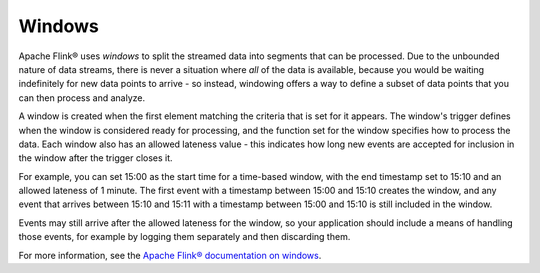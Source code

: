 Windows
=======

Apache Flink® uses *windows* to split the streamed data into segments that can be processed. Due to the unbounded nature of data streams, there is never a situation where *all* of the data is available, because you would be waiting indefinitely for new data points to arrive - so instead, windowing offers a way to define a subset of data points that you can then process and analyze.

A window is created when the first element matching the criteria that is set for it appears. The window's trigger defines when the window is considered ready for processing, and the function set for the window specifies how to process the data. Each window also has an allowed lateness value - this indicates how long new events are accepted for inclusion in the window after the trigger closes it.

For example, you can set 15:00 as the start time for a time-based window, with the end timestamp set to 15:10 and an allowed lateness of 1 minute. The first event with a timestamp between 15:00 and 15:10 creates the window, and any event that arrives between 15:10 and 15:11 with a timestamp between 15:00 and 15:10 is still included in the window.

Events may still arrive after the allowed lateness for the window, so your application should include a means of handling those events, for example by logging them separately and then discarding them.

For more information, see the `Apache Flink® documentation on windows <https://ci.apache.org/projects/flink/flink-docs-release-1.13/docs/dev/datastream/operators/windows/>`_.


